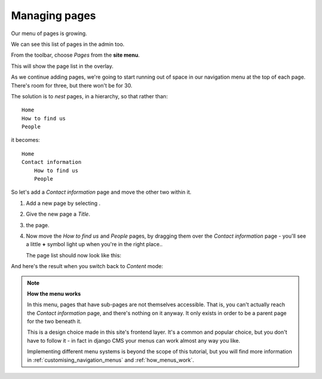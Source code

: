 ##############
Managing pages
##############

Our menu of pages is growing.

.. todo:: image of pages in navigation (not admin) menu

We can see this list of pages in the admin too.

From the toolbar, choose *Pages* from the **site menu**.

.. image:: /user/tutorial/images/site-menu.png
    :alt: the site menu
    :width: 435
    :align: center

This will show the page list in the overlay.

.. image:: /user/tutorial/images/page_tree_growing.png
   :alt: the page tree in the admin
   :width: 600

As we continue adding pages, we're going to start running out of space in our navigation menu at
the top of each page. There's room for three, but there won't be for 30.

The solution is to *nest* pages, in a hierarchy, so that rather than::

    Home
    How to find us
    People

it becomes::

    Home
    Contact information
        How to find us
        People

So let's add a *Contact information* page and move the other two within it.

#.  Add a new page by selecting |add_page_from_tree|.

    .. |add_page_from_tree| image:: /user/tutorial/images/add_page_from_pagetree.png
       :alt: the 'Add page' button

#.  Give the new page a *Title*.

    .. image:: /user/tutorial/images/name_of_parent_page.png
       :alt: Enter title of parent page
       :width: 100%

#.  |save_button| the page.

    .. |save_button| image:: /user/tutorial/images/save_button.png
       :alt: Save

    .. todo:: doesn't the page need to be published too?

#.  Now move the *How to find us* and *People* pages, by dragging them over the *Contact
    information* page - you'll see a little **+** symbol light up when you're in the right place..

    .. image:: /user/tutorial/images/drag_drop_subpage.png
       :alt: Drag and drop subpage
       :width: 400px

    The page list should now look like this:

    .. |page_tree_clean| image:: /user/tutorial/images/page_tree_clean.png
       :alt: 'Page tree clean'
       :width: 600

And here's the result when you switch back to *Content* mode:

.. todo:: screenshot of new menu with extended *Contact information* node

.. note::

    **How the menu works**

    In this menu, pages that have sub-pages are not themselves accessible. That is, you can't
    actually reach the *Contact information* page, and there's nothing on it anyway. It only exists
    in order to be a parent page for the two beneath it.

    This is a design choice made in this site's frontend layer. It's a common and popular choice,
    but you don't have to follow it - in fact in django CMS your menus can work almost any way you
    like.

    Implementing different menu systems is beyond the scope of this tutorial, but you will find
    more information in :ref:`customising_navigation_menus` and :ref:`how_menus_work`.

